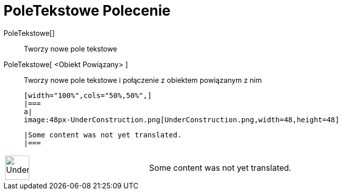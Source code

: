 = PoleTekstowe Polecenie
:page-en: commands/InputBox
ifdef::env-github[:imagesdir: /pl/modules/ROOT/assets/images]

PoleTekstowe[]::
  Tworzy nowe pole tekstowe

PoleTekstowe[ <Obiekt Powiązany> ]::
  Tworzy nowe pole tekstowe i połączenie z obiektem powiązanym z nim


  [width="100%",cols="50%,50%",]
  |===
  a|
  image:48px-UnderConstruction.png[UnderConstruction.png,width=48,height=48]

  |Some content was not yet translated.
  |===

[width="100%",cols="50%,50%",]
|===
a|
image:48px-UnderConstruction.png[UnderConstruction.png,width=48,height=48]

|Some content was not yet translated.
|===
